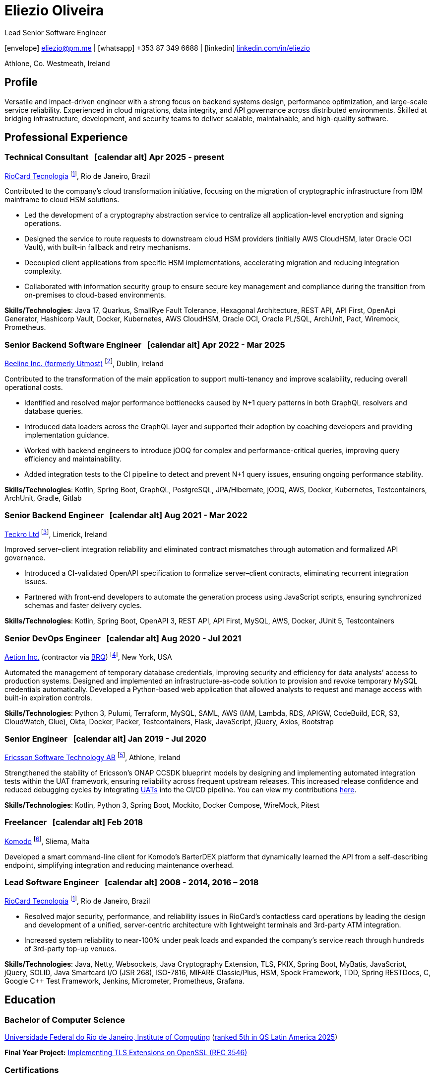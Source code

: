 = Eliezio Oliveira
:stylesheet: ./golo.css
:pdf-page-size: A4
:hide-uri-scheme:
:footnotes-title: Who’s Who
:icons: font

:cal: &nbsp; icon:calendar-alt[set=fas,size=0.75x]

:fn-utmost: footnote:utmost[Utmost develops extended workforce management solutions to streamline the sourcing, management, and payment processes for non-employee workers like freelancers and contractors.]

:fn-teckro: footnote:teckro[Teckro Ltd develops technology solutions to streamline clinical trials in the life sciences industry.]

:fn-aetion: footnote:aetion[Aetion Inc develops software and data analytics solutions for the healthcare industry, focusing on real-world evidence to support decision-making in drug development and health outcomes.]

:fn-est: footnote:est[Ericsson Software Technology, a subsidiary of Ericsson, focuses on developing software solutions for telecommunications, specializing in network management, cloud systems, and digital services for telecom operators and enterprises.]

:fn-riocard: footnote:riocard[RioCard Tecnologia da Informação S.A. develops and manages the RioCard, an electronic ticketing system used across public transportation in the State of Rio de Janeiro, Brazil.]
:fn-komodo: footnote:komodo[Komodo is a secure and customizable blockchain ecosystem.]

[.subtitle2]
Lead Senior Software Engineer

[.subtitle]
icon:envelope[set=fas] link:mailto:eliezio@pm.me[eliezio@pm.me] | icon:whatsapp[set=fab] +353 87 349 6688 | icon:linkedin[set=fab] link:https://linkedin.com/in/eliezio[linkedin.com/in/eliezio]

[.subtitle]
Athlone, Co. Westmeath, Ireland

== Profile

Versatile and impact-driven engineer with a strong focus on backend systems design, performance optimization, and large-scale service reliability. Experienced in cloud migrations, data integrity, and API governance across distributed environments. Skilled at bridging infrastructure, development, and security teams to deliver scalable, maintainable, and high-quality software.

== Professional Experience

=== Technical Consultant {cal} [.tenure]#Apr 2025 - present#
link:https://www.riocardmais.com.br/[RioCard Tecnologia] {fn-riocard}, Rio de Janeiro, Brazil

Contributed to the company’s cloud transformation initiative, focusing on the migration of cryptographic infrastructure from IBM mainframe to cloud HSM solutions.

* Led the development of a cryptography abstraction service to centralize all application-level encryption and signing operations.
* Designed the service to route requests to downstream cloud HSM providers (initially AWS CloudHSM, later Oracle OCI Vault), with built-in fallback and retry mechanisms.
* Decoupled client applications from specific HSM implementations, accelerating migration and reducing integration complexity.
* Collaborated with information security group to ensure secure key management and compliance during the transition from on-premises to cloud-based environments.

****
**Skills/Technologies**: Java 17, Quarkus, SmallRye Fault Tolerance, Hexagonal Architecture, REST API, API First, OpenApi Generator, Hashicorp Vault, Docker, Kubernetes, AWS CloudHSM, Oracle OCI, Oracle PL/SQL, ArchUnit, Pact, Wiremock, Prometheus.
****

=== Senior Backend Software Engineer {cal} [.tenure]#Apr 2022 - Mar 2025#
link:https://www.beeline.com[Beeline Inc. (formerly Utmost)]  {fn-utmost}, Dublin, Ireland

Contributed to the transformation of the main application to support multi-tenancy and improve scalability, reducing overall operational costs.

* Identified and resolved major performance bottlenecks caused by N+1 query patterns in both GraphQL resolvers and database queries.
* Introduced data loaders across the GraphQL layer and supported their adoption by coaching developers and providing implementation guidance.
* Worked with backend engineers to introduce jOOQ for complex and performance-critical queries, improving query efficiency and maintainability.
* Added integration tests to the CI pipeline to detect and prevent N+1 query issues, ensuring ongoing performance stability.

****
**Skills/Technologies**: Kotlin, Spring Boot, GraphQL, PostgreSQL, JPA/Hibernate, jOOQ, AWS, Docker, Kubernetes, Testcontainers, ArchUnit, Gradle, Gitlab
****

=== Senior Backend Engineer {cal} [.tenure]#Aug 2021 - Mar 2022#
link:https://teckro.com/[Teckro Ltd] {fn-teckro}, Limerick, Ireland

Improved server–client integration reliability and eliminated contract mismatches through automation and formalized API governance.

* Introduced a CI-validated OpenAPI specification to formalize server–client contracts, eliminating recurrent integration issues.
* Partnered with front-end developers to automate the generation process using JavaScript scripts, ensuring synchronized schemas and faster delivery cycles.

****
[.text-left]
**Skills/Technologies**: Kotlin, Spring Boot, OpenAPI 3, REST API, API First, MySQL, AWS, Docker, JUnit 5, Testcontainers
****

=== Senior DevOps Engineer {cal} [.tenure]#Aug 2020 - Jul 2021#
link:https://aetion.com/[Aetion Inc.] (contractor via link:https://www.brq.com/en/home[BRQ]) {fn-aetion}, New York, USA

Automated the management of temporary database credentials, improving security and efficiency for data analysts’ access to production systems. Designed and implemented an infrastructure-as-code solution to provision and revoke temporary MySQL credentials automatically. Developed a Python-based web application that allowed analysts to request and manage access with built-in expiration controls.

****
**Skills/Technologies**: Python 3, Pulumi, Terraform, MySQL, SAML, AWS (IAM, Lambda, RDS, APIGW, CodeBuild, ECR, S3, CloudWatch, Glue), Okta, Docker, Packer, Testcontainers, Flask, JavaScript, jQuery, Axios, Bootstrap
****

=== Senior Engineer {cal} [.tenure]#Jan 2019 - Jul 2020#
link:https://www.est.tech/[Ericsson Software Technology AB] {fn-est}, Athlone, Ireland

Strengthened the stability of Ericsson’s ONAP CCSDK blueprint models by designing and implementing automated integration tests within the UAT framework, ensuring reliability across frequent upstream releases. This increased release confidence and reduced debugging cycles by integrating link:https://github.com/onap/ccsdk-cds/blob/master/components/model-catalog/blueprint-model/uat-blueprints/README.md[UATs] into the CI/CD pipeline. You can view my contributions link:++https://github.com/onap/ccsdk-cds/commits?author=eliezio.oliveira@est.tech++[here].

****
**Skills/Technologies**: Kotlin, Python 3, Spring Boot, Mockito, Docker Compose, WireMock, Pitest
****

=== Freelancer {cal} [.tenure]#Feb 2018#
link:https://komodoplatform.com/en/[Komodo] {fn-komodo}, Sliema, Malta

Developed a smart command-line client for Komodo’s BarterDEX platform that dynamically learned the API from a self-describing endpoint, simplifying integration and reducing maintenance overhead.

=== Lead Software Engineer {cal} [.tenure]#2008 - 2014, 2016 – 2018#
link:https://www.riocardmais.com.br/[RioCard Tecnologia] {fn-riocard}, Rio de Janeiro, Brazil

* Resolved major security, performance, and reliability issues in RioCard’s contactless card operations by leading the design and development of a unified, server-centric architecture with lightweight terminals and 3rd-party ATM integration.
* Increased system reliability to near-100% under peak loads and expanded the company’s service reach through hundreds of 3rd-party top-up venues.

****
**Skills/Technologies**: Java, Netty, Websockets, Java Cryptography Extension, TLS, PKIX, Spring Boot, MyBatis, JavaScript, jQuery, SOLID, Java Smartcard I/O (JSR 268), ISO-7816, MIFARE Classic/Plus, HSM, Spock Framework, TDD, Spring RESTDocs, C, Google C++ Test Framework, Jenkins, Micrometer, Prometheus, Grafana.
****

== Education

=== Bachelor of Computer Science

link:https://ic.ufrj.br/info/sobre-o-bcc/[Universidade Federal do Rio de Janeiro, Institute of Computing] ([.small]#link:https://www.topuniversities.com/latin-america-caribbean-overall[ranked 5th in QS Latin America 2025]#)

****
**Final Year Project:** link:https://github.com/eliezio/openssl-tlsx/blob/master/PFC.pdf[Implementing TLS Extensions on OpenSSL (RFC 3546)]
****

=== Certifications

* link:https://www.coursera.org/account/accomplishments/specialization/YYX9CUU3TW6S[Blockchain Specialization (University at Buffalo)]
* link:https://www.credential.net/896265f9-2737-4bb5-b8c0-13f643f1545e[Certified Developer for Apache Kafka (Confluent)]
* link:https://coursera.org/share/0ceb4f6eced5e17f435bfb7623f19787[Parallel, Concurrent, and Distributed Programming in Java (Rice University)]
* link:++https://drive.google.com/file/d/1mwbA8-oQwu4ErIDVxN80Nc6O_pMVFjUa/view?usp=drive_link++[Cryptography I (Stanford)]
* link:https://www.coursera.org/account/accomplishments/verify/T5YA6KZQW6G5[Advanced Python Development Techniques (Microsoft)]

== Languages

* English, C1 level (according to the link:+++https://en.wikipedia.org/wiki/Common_European_Framework_of_Reference_for_Languages#Common_reference_levels+++[European language levels])
* Portuguese, native
